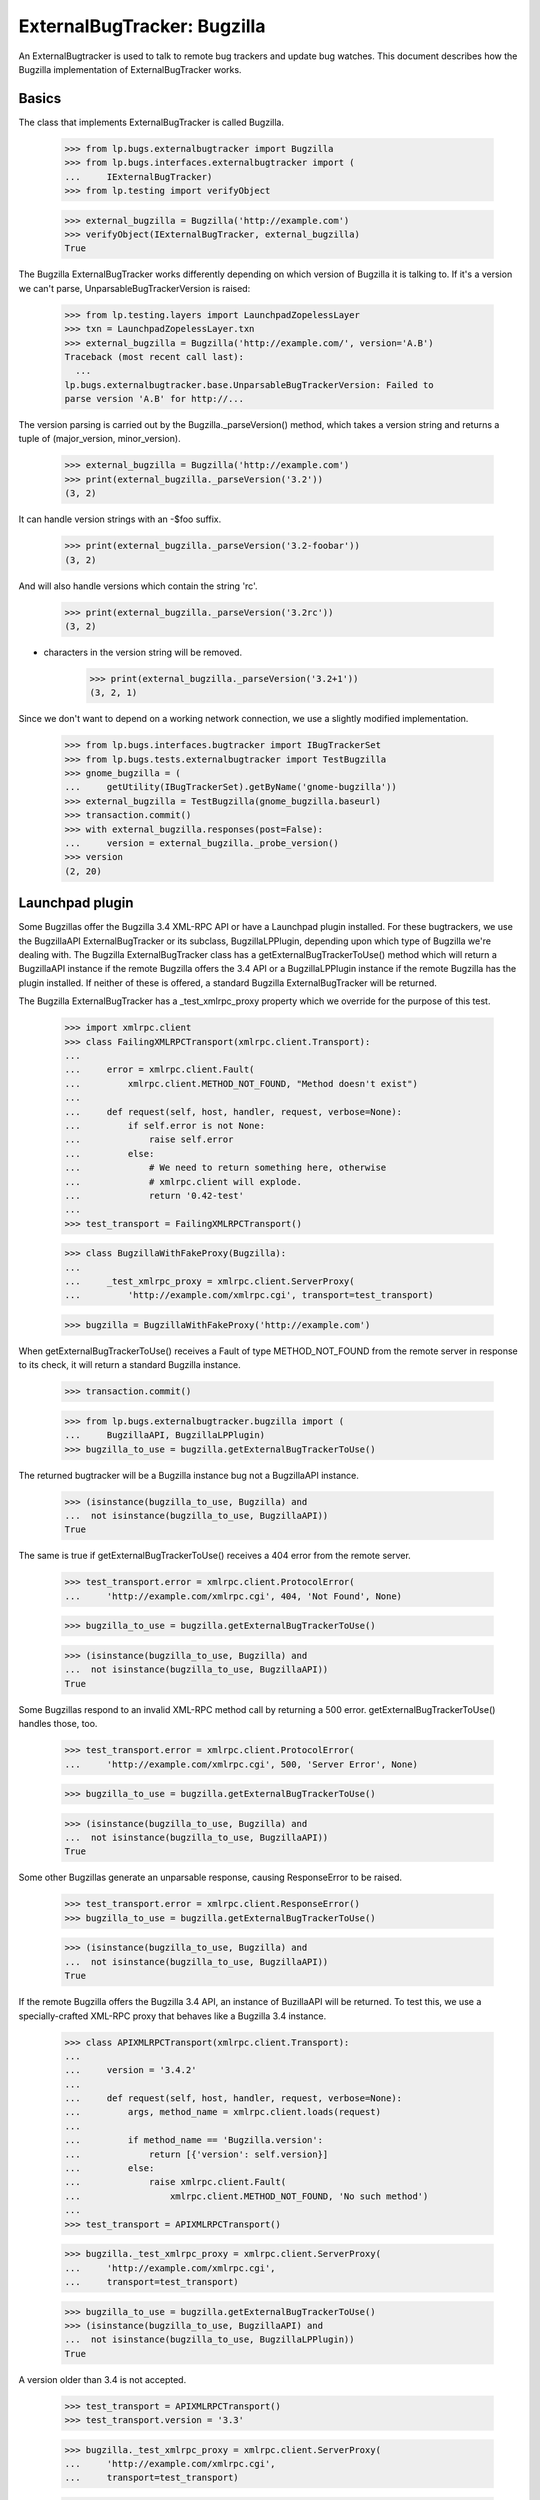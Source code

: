 ExternalBugTracker: Bugzilla
============================

An ExternalBugtracker is used to talk to remote bug trackers and update bug
watches. This document describes how the Bugzilla implementation of
ExternalBugTracker works.


Basics
------

The class that implements ExternalBugTracker is called Bugzilla.

    >>> from lp.bugs.externalbugtracker import Bugzilla
    >>> from lp.bugs.interfaces.externalbugtracker import (
    ...     IExternalBugTracker)
    >>> from lp.testing import verifyObject

    >>> external_bugzilla = Bugzilla('http://example.com')
    >>> verifyObject(IExternalBugTracker, external_bugzilla)
    True

The Bugzilla ExternalBugTracker works differently depending on which
version of Bugzilla it is talking to. If it's a version we can't parse,
UnparsableBugTrackerVersion is raised:

    >>> from lp.testing.layers import LaunchpadZopelessLayer
    >>> txn = LaunchpadZopelessLayer.txn
    >>> external_bugzilla = Bugzilla('http://example.com/', version='A.B')
    Traceback (most recent call last):
      ...
    lp.bugs.externalbugtracker.base.UnparsableBugTrackerVersion: Failed to
    parse version 'A.B' for http://...

The version parsing is carried out by the Bugzilla._parseVersion()
method, which takes a version string and returns a tuple of
(major_version, minor_version).

    >>> external_bugzilla = Bugzilla('http://example.com')
    >>> print(external_bugzilla._parseVersion('3.2'))
    (3, 2)

It can handle version strings with an -$foo suffix.

    >>> print(external_bugzilla._parseVersion('3.2-foobar'))
    (3, 2)

And will also handle versions which contain the string 'rc'.

    >>> print(external_bugzilla._parseVersion('3.2rc'))
    (3, 2)

+ characters in the version string will be removed.

    >>> print(external_bugzilla._parseVersion('3.2+1'))
    (3, 2, 1)

Since we don't want to depend on a working network connection, we use a
slightly modified implementation.

    >>> from lp.bugs.interfaces.bugtracker import IBugTrackerSet
    >>> from lp.bugs.tests.externalbugtracker import TestBugzilla
    >>> gnome_bugzilla = (
    ...     getUtility(IBugTrackerSet).getByName('gnome-bugzilla'))
    >>> external_bugzilla = TestBugzilla(gnome_bugzilla.baseurl)
    >>> transaction.commit()
    >>> with external_bugzilla.responses(post=False):
    ...     version = external_bugzilla._probe_version()
    >>> version
    (2, 20)


Launchpad plugin
----------------

Some Bugzillas offer the Bugzilla 3.4 XML-RPC API or have a Launchpad
plugin installed. For these bugtrackers, we use the BugzillaAPI
ExternalBugTracker or its subclass, BugzillaLPPlugin, depending upon
which type of Bugzilla we're dealing with. The Bugzilla
ExternalBugTracker class has a getExternalBugTrackerToUse() method which
will return a BugzillaAPI instance if the remote Bugzilla offers the 3.4
API or a  BugzillaLPPlugin instance if the remote Bugzilla has the
plugin installed. If neither of these is offered, a standard Bugzilla
ExternalBugTracker will be returned.

The Bugzilla ExternalBugTracker has a _test_xmlrpc_proxy property which
we override for the purpose of this test.

    >>> import xmlrpc.client
    >>> class FailingXMLRPCTransport(xmlrpc.client.Transport):
    ...
    ...     error = xmlrpc.client.Fault(
    ...         xmlrpc.client.METHOD_NOT_FOUND, "Method doesn't exist")
    ...
    ...     def request(self, host, handler, request, verbose=None):
    ...         if self.error is not None:
    ...             raise self.error
    ...         else:
    ...             # We need to return something here, otherwise
    ...             # xmlrpc.client will explode.
    ...             return '0.42-test'
    ...
    >>> test_transport = FailingXMLRPCTransport()

    >>> class BugzillaWithFakeProxy(Bugzilla):
    ...
    ...     _test_xmlrpc_proxy = xmlrpc.client.ServerProxy(
    ...         'http://example.com/xmlrpc.cgi', transport=test_transport)

    >>> bugzilla = BugzillaWithFakeProxy('http://example.com')

When getExternalBugTrackerToUse() receives a Fault of type
METHOD_NOT_FOUND from the remote server in response to its check, it
will return a standard Bugzilla instance.

    >>> transaction.commit()

    >>> from lp.bugs.externalbugtracker.bugzilla import (
    ...     BugzillaAPI, BugzillaLPPlugin)
    >>> bugzilla_to_use = bugzilla.getExternalBugTrackerToUse()

The returned bugtracker will be a Bugzilla instance bug not a
BugzillaAPI instance.

    >>> (isinstance(bugzilla_to_use, Bugzilla) and
    ...  not isinstance(bugzilla_to_use, BugzillaAPI))
    True

The same is true if getExternalBugTrackerToUse() receives a 404 error
from the remote server.

    >>> test_transport.error = xmlrpc.client.ProtocolError(
    ...     'http://example.com/xmlrpc.cgi', 404, 'Not Found', None)

    >>> bugzilla_to_use = bugzilla.getExternalBugTrackerToUse()

    >>> (isinstance(bugzilla_to_use, Bugzilla) and
    ...  not isinstance(bugzilla_to_use, BugzillaAPI))
    True

Some Bugzillas respond to an invalid XML-RPC method call by returning a
500 error. getExternalBugTrackerToUse() handles those, too.

    >>> test_transport.error = xmlrpc.client.ProtocolError(
    ...     'http://example.com/xmlrpc.cgi', 500, 'Server Error', None)

    >>> bugzilla_to_use = bugzilla.getExternalBugTrackerToUse()

    >>> (isinstance(bugzilla_to_use, Bugzilla) and
    ...  not isinstance(bugzilla_to_use, BugzillaAPI))
    True

Some other Bugzillas generate an unparsable response, causing
ResponseError to be raised.

    >>> test_transport.error = xmlrpc.client.ResponseError()
    >>> bugzilla_to_use = bugzilla.getExternalBugTrackerToUse()

    >>> (isinstance(bugzilla_to_use, Bugzilla) and
    ...  not isinstance(bugzilla_to_use, BugzillaAPI))
    True

If the remote Bugzilla offers the Bugzilla 3.4 API, an instance of
BuzillaAPI will be returned. To test this, we use a specially-crafted
XML-RPC proxy that behaves like a Bugzilla 3.4 instance.

    >>> class APIXMLRPCTransport(xmlrpc.client.Transport):
    ...
    ...     version = '3.4.2'
    ...
    ...     def request(self, host, handler, request, verbose=None):
    ...         args, method_name = xmlrpc.client.loads(request)
    ...
    ...         if method_name == 'Bugzilla.version':
    ...             return [{'version': self.version}]
    ...         else:
    ...             raise xmlrpc.client.Fault(
    ...                 xmlrpc.client.METHOD_NOT_FOUND, 'No such method')
    ...
    >>> test_transport = APIXMLRPCTransport()

    >>> bugzilla._test_xmlrpc_proxy = xmlrpc.client.ServerProxy(
    ...     'http://example.com/xmlrpc.cgi',
    ...     transport=test_transport)

    >>> bugzilla_to_use = bugzilla.getExternalBugTrackerToUse()
    >>> (isinstance(bugzilla_to_use, BugzillaAPI) and
    ...  not isinstance(bugzilla_to_use, BugzillaLPPlugin))
    True

A version older than 3.4 is not accepted.

    >>> test_transport = APIXMLRPCTransport()
    >>> test_transport.version = '3.3'

    >>> bugzilla._test_xmlrpc_proxy = xmlrpc.client.ServerProxy(
    ...     'http://example.com/xmlrpc.cgi',
    ...     transport=test_transport)

    >>> bugzilla_to_use = bugzilla.getExternalBugTrackerToUse()
    >>> isinstance(bugzilla_to_use, BugzillaAPI)
    False

bugzilla.mozilla.org uses a date-based version scheme.  This is accepted.

    >>> test_transport = APIXMLRPCTransport()
    >>> test_transport.version = '20181108.1'

    >>> bugzilla._test_xmlrpc_proxy = xmlrpc.client.ServerProxy(
    ...     'http://example.com/xmlrpc.cgi',
    ...     transport=test_transport)

    >>> bugzilla_to_use = bugzilla.getExternalBugTrackerToUse()
    >>> (isinstance(bugzilla_to_use, BugzillaAPI) and
    ...  not isinstance(bugzilla_to_use, BugzillaLPPlugin))
    True

If the remote system has the Launchpad plugin installed, an
getExternalBugTrackerToUse() will return a BugzillaLPPlugin instance.

    >>> class PluginXMLRPCTransport(xmlrpc.client.Transport):
    ...
    ...     def request(self, host, handler, request, verbose=None):
    ...         args, method_name = xmlrpc.client.loads(request)
    ...
    ...         if method_name == 'Launchpad.plugin_version':
    ...             return [{'version': '0.2'}]
    ...         else:
    ...             raise xmlrpc.client.Fault(
    ...                 xmlrpc.client.METHOD_NOT_FOUND, 'No such method')
    ...
    >>> test_transport = PluginXMLRPCTransport()

    >>> bugzilla._test_xmlrpc_proxy = xmlrpc.client.ServerProxy(
    ...     'http://example.com/xmlrpc.cgi',
    ...     transport=test_transport)

    >>> bugzilla_to_use = bugzilla.getExternalBugTrackerToUse()
    >>> isinstance(bugzilla_to_use, BugzillaLPPlugin)
    True

Older versions of the Bugzilla API return tuples rather than mappings
in response to XML-RPC calls. When something other than a mapping is
returned, the standard non-API non-plugin external bug tracker is
selected.

    >>> class OldXMLRPCTransport(xmlrpc.client.Transport):
    ...     def request(self, host, handler, request, verbose=None):
    ...         args, method_name = xmlrpc.client.loads(request)
    ...
    ...         if method_name == 'Bugzilla.version':
    ...             return ('versionResponse', {'version': '3.2.5+'})
    ...         else:
    ...             raise xmlrpc.client.Fault(
    ...                 xmlrpc.client.METHOD_NOT_FOUND, 'No such method')
    ...
    >>> test_transport = OldXMLRPCTransport()

    >>> bugzilla._test_xmlrpc_proxy = xmlrpc.client.ServerProxy(
    ...     'http://example.com/xmlrpc.cgi',
    ...     transport=test_transport)

    >>> bugzilla_to_use = bugzilla.getExternalBugTrackerToUse()
    >>> (isinstance(bugzilla_to_use, BugzillaAPI) or
    ...  isinstance(bugzilla_to_use, BugzillaLPPlugin))
    False

Some Bugzillas return 'Client' instead of METHOD_NOT_FOUND when a method
is not discovered over XML-RPC. It's not clear if this is an error in
Bugzilla or in and XML-RPC library used by Bugzilla. In any case, we
recognize and treat it the same as METHOD_NOT_FOUND.

    >>> class OldBrokenXMLRPCTransport(xmlrpc.client.Transport):
    ...     def request(self, host, handler, request, verbose=None):
    ...         args, method_name = xmlrpc.client.loads(request)
    ...
    ...         if method_name == 'Bugzilla.version':
    ...             return ('versionResponse', {'version': '3.2.5+'})
    ...         else:
    ...             raise xmlrpc.client.Fault('Client', 'No such method')
    ...
    >>> test_transport = OldBrokenXMLRPCTransport()

    >>> bugzilla._test_xmlrpc_proxy = xmlrpc.client.ServerProxy(
    ...     'http://example.com/xmlrpc.cgi',
    ...     transport=test_transport)

    >>> bugzilla_to_use = bugzilla.getExternalBugTrackerToUse()
    >>> (isinstance(bugzilla_to_use, BugzillaAPI) or
    ...  isinstance(bugzilla_to_use, BugzillaLPPlugin))
    False


Status Conversion
-----------------

It contains a function for converting one of its own status to a Malone
status. Bugzilla statuses consist of two parts, the status, and the
resolution, separated by a space character. The resolution only exists
if the bug is closed:

    >>> external_bugzilla.convertRemoteStatus('UNCONFIRMED').title
    'New'
    >>> external_bugzilla.convertRemoteStatus('NEW').title
    'Confirmed'
    >>> external_bugzilla.convertRemoteStatus('ASSIGNED').title
    'In Progress'
    >>> external_bugzilla.convertRemoteStatus('REOPENED').title
    'Confirmed'
    >>> external_bugzilla.convertRemoteStatus('NEEDINFO').title
    'Incomplete'
    >>> external_bugzilla.convertRemoteStatus('NEEDINFO_REPORTER').title
    'Incomplete'
    >>> external_bugzilla.convertRemoteStatus('NEEDSINFO').title
    'Incomplete'
    >>> external_bugzilla.convertRemoteStatus('MODIFIED').title
    'Fix Committed'
    >>> external_bugzilla.convertRemoteStatus('UPSTREAM').title
    'Confirmed'
    >>> external_bugzilla.convertRemoteStatus('PENDINGUPLOAD').title
    'Fix Committed'
    >>> external_bugzilla.convertRemoteStatus('RESOLVED FIXED').title
    'Fix Released'
    >>> external_bugzilla.convertRemoteStatus('RESOLVED UPSTREAM').title
    "Won't Fix"
    >>> external_bugzilla.convertRemoteStatus(
    ...     'CLOSED PATCH_ALREADY_AVAILABLE').title
    'Fix Released'
    >>> external_bugzilla.convertRemoteStatus('RESOLVED CODE_FIX').title
    'Fix Released'
    >>> external_bugzilla.convertRemoteStatus('VERIFIED WONTFIX').title
    "Won't Fix"
    >>> external_bugzilla.convertRemoteStatus('CLOSED INVALID').title
    'Invalid'
    >>> external_bugzilla.convertRemoteStatus('CLOSED DUPLICATE').title
    'Invalid'
    >>> external_bugzilla.convertRemoteStatus('CLOSED UPSTREAM').title
    "Won't Fix"
    >>> external_bugzilla.convertRemoteStatus('CLOSED EOL').title
    "Won't Fix"
    >>> external_bugzilla.convertRemoteStatus('CLOSED DEFERRED').title
    "Won't Fix"

If the status can't be converted an UnknownRemoteStatusError will be
returned.

    >>> external_bugzilla.convertRemoteStatus('FOO').title
    Traceback (most recent call last):
      ...
    lp.bugs.externalbugtracker.base.UnknownRemoteStatusError: FOO
    >>> external_bugzilla.convertRemoteStatus('CLOSED BAR').title
    Traceback (most recent call last):
      ...
    lp.bugs.externalbugtracker.base.UnknownRemoteStatusError: CLOSED BAR


Importance Conversion
---------------------

There is also a function for conversion of bugzilla importances to
launchpad importances.  The Bugzilla importance is comprised of priority
and severity, but we only use severity in mapping the value unless it
isn't available in which case we map against priority values.

    >>> external_bugzilla.convertRemoteImportance('URGENT BLOCKER').title
    'Critical'
    >>> external_bugzilla.convertRemoteImportance('LOW BLOCKER').title
    'Critical'
    >>> external_bugzilla.convertRemoteImportance('BLOCKER').title
    'Critical'

    >>> external_bugzilla.convertRemoteImportance('URGENT CRITICAL').title
    'Critical'
    >>> external_bugzilla.convertRemoteImportance('LOW CRITICAL').title
    'Critical'
    >>> external_bugzilla.convertRemoteImportance('CRITICAL').title
    'Critical'

    >>> external_bugzilla.convertRemoteImportance('URGENT MAJOR').title
    'High'
    >>> external_bugzilla.convertRemoteImportance('LOW MAJOR').title
    'High'
    >>> external_bugzilla.convertRemoteImportance('MAJOR').title
    'High'
    >>> external_bugzilla.convertRemoteImportance('CRASH').title
    'High'
    >>> external_bugzilla.convertRemoteImportance('GRAVE').title
    'High'

    >>> external_bugzilla.convertRemoteImportance('URGENT NORMAL').title
    'Medium'
    >>> external_bugzilla.convertRemoteImportance('LOW NORMAL').title
    'Medium'
    >>> external_bugzilla.convertRemoteImportance('NORMAL').title
    'Medium'
    >>> external_bugzilla.convertRemoteImportance('NOR').title
    'Medium'

    >>> external_bugzilla.convertRemoteImportance('URGENT MINOR').title
    'Low'
    >>> external_bugzilla.convertRemoteImportance('LOW MINOR').title
    'Low'
    >>> external_bugzilla.convertRemoteImportance('MINOR').title
    'Low'

    >>> external_bugzilla.convertRemoteImportance('URGENT TRIVIAL').title
    'Low'
    >>> external_bugzilla.convertRemoteImportance('LOW TRIVIAL').title
    'Low'
    >>> external_bugzilla.convertRemoteImportance('TRIVIAL').title
    'Low'

    >>> external_bugzilla.convertRemoteImportance('LOW ENHANCEMENT').title
    'Wishlist'
    >>> external_bugzilla.convertRemoteImportance('ENHANCEMENT').title
    'Wishlist'
    >>> external_bugzilla.convertRemoteImportance('WISHLIST').title
    'Wishlist'

    >>> external_bugzilla.convertRemoteImportance('IMMEDIATE').title
    'Critical'
    >>> external_bugzilla.convertRemoteImportance('URGENT').title
    'Critical'
    >>> external_bugzilla.convertRemoteImportance('HIGH').title
    'High'
    >>> external_bugzilla.convertRemoteImportance('MEDIUM').title
    'Medium'
    >>> external_bugzilla.convertRemoteImportance('LOW').title
    'Low'

    >>> external_bugzilla.convertRemoteImportance('P5').title
    'Critical'
    >>> external_bugzilla.convertRemoteImportance('P4').title
    'High'
    >>> external_bugzilla.convertRemoteImportance('P3').title
    'Medium'
    >>> external_bugzilla.convertRemoteImportance('P2').title
    'Low'
    >>> external_bugzilla.convertRemoteImportance('P1').title
    'Low'

A priority or severity of 'UNSPECIFIED' turns into
BugTaskImportance.UNDECIDED unless the other field gives us something
better.

    >>> external_bugzilla.convertRemoteImportance('URGENT UNSPECIFIED').title
    'Critical'
    >>> external_bugzilla.convertRemoteImportance(
    ...     'UNSPECIFIED UNSPECIFIED').title
    'Undecided'
    >>> external_bugzilla.convertRemoteImportance('UNSPECIFIED').title
    'Undecided'

Some bugzillas don't provide a value, resulting in blank strings for
priority and severity.  We simply leave the importance unknown in this
case.

    >>> external_bugzilla.convertRemoteImportance('').title
    'Unknown'

However, we still treat as an error if the priority or severity are set
to some other unexpected string.

    >>> external_bugzilla.convertRemoteImportance('foo bar')
    Traceback (most recent call last):
    ...
    lp.bugs.externalbugtracker.base.UnknownRemoteImportanceError: foo bar
    >>> external_bugzilla.convertRemoteImportance('%&*@*#&$%!')
    Traceback (most recent call last):
    ...
    lp.bugs.externalbugtracker.base.UnknownRemoteImportanceError: %&*@*#&$%!



Updating Bug Watches
--------------------

The main use of an ExternalBugtracker is to update bug watches. This is
done through updateBugWatches(), which expects a list of bug watches to
update:

    >>> from lp.services.log.logger import FakeLogger
    >>> from lp.bugs.scripts.checkwatches import CheckwatchesMaster
    >>> bug_watch_updater = CheckwatchesMaster(txn, logger=FakeLogger())
    >>> for bug_watch in gnome_bugzilla.watches:
    ...     print("%s: %s %s" % (bug_watch.remotebug,
    ...           bug_watch.remotestatus,
    ...           bug_watch.remote_importance))
    304070: None None
    3224:  None
    >>> with external_bugzilla.responses():
    ...     bug_watch_updater.updateBugWatches(
    ...         external_bugzilla, gnome_bugzilla.watches)
    INFO Updating 2 watches for 2 bugs on http://bugzilla.gnome.org/bugs
    INFO Didn't find bug '304070' on
    http://bugzilla.gnome.org/bugs (local bugs: 15).

    >>> for bug_watch in gnome_bugzilla.watches:
    ...     print("%s: %s %s" % (bug_watch.remotebug,
    ...           bug_watch.remotestatus,
    ...           bug_watch.remote_importance))
    304070: None None
    3224: RESOLVED FIXED MINOR URGENT

Let's add a handful of watches:

    >>> from lp.bugs.interfaces.bug import IBugSet
    >>> from lp.bugs.interfaces.bugwatch import IBugWatchSet
    >>> from lp.registry.interfaces.person import IPersonSet
    >>> sample_person = getUtility(IPersonSet).getByEmail(
    ...     'test@canonical.com')
    >>> bug_one = getUtility(IBugSet).get(1)
    >>> bug_watch_set = getUtility(IBugWatchSet)

    >>> expected_remote_statuses = dict(
    ...     [(int(bug_watch.remotebug), bug_watch.remotestatus)
    ...      for bug_watch in gnome_bugzilla.watches])
    >>> expected_remote_importances = dict(
    ...     [(int(bug_watch.remotebug), bug_watch.remote_importance)
    ...      for bug_watch in gnome_bugzilla.watches])
    >>> for remote_bug_id in range(50,55):
    ...     bug_watch = bug_watch_set.createBugWatch(
    ...         bug=bug_one, owner=sample_person, bugtracker=gnome_bugzilla,
    ...         remotebug=str(remote_bug_id))
    ...     external_bugzilla.bugzilla_bugs[remote_bug_id] = (
    ...         'RESOLVED', 'FIXED', 'HIGH', 'ENHANCEMENT')
    ...     expected_remote_statuses[remote_bug_id] = 'RESOLVED FIXED'
    ...     expected_remote_importances[remote_bug_id] = 'HIGH ENHANCEMENT'

Set the batch threshold higher than the number of bug watches.

    >>> external_bugzilla.batch_query_threshold = 10

Then updateBugWatches() will make one request per bug watch:

    >>> with external_bugzilla.responses(trace_calls=True, get=False):
    ...     bug_watch_updater.updateBugWatches(
    ...         external_bugzilla, gnome_bugzilla.watches)
    INFO Updating 7 watches for 7 bugs on http://bugzilla.gnome.org/bugs
    INFO Didn't find bug '304070' on
    http://bugzilla.gnome.org/bugs (local bugs: 15).
    POST http://bugzilla.gnome.org/bugs/buglist.cgi
    POST http://bugzilla.gnome.org/bugs/buglist.cgi
    POST http://bugzilla.gnome.org/bugs/buglist.cgi
    POST http://bugzilla.gnome.org/bugs/buglist.cgi
    POST http://bugzilla.gnome.org/bugs/buglist.cgi
    POST http://bugzilla.gnome.org/bugs/buglist.cgi
    POST http://bugzilla.gnome.org/bugs/buglist.cgi

    >>> remote_statuses = dict(
    ...     [(int(bug_watch.remotebug), bug_watch.remotestatus)
    ...      for bug_watch in gnome_bugzilla.watches])
    >>> remote_statuses == expected_remote_statuses
    True

    >>> remote_importances = dict(
    ...     [(int(bug_watch.remotebug), bug_watch.remote_importance)
    ...      for bug_watch in gnome_bugzilla.watches])
    >>> remote_importances == expected_remote_importances
    True

Let's add a few more watches:

    >>> expected_remote_statuses = dict(
    ...     [(int(bug_watch.remotebug), bug_watch.remotestatus)
    ...      for bug_watch in gnome_bugzilla.watches])
    >>> expected_remote_importances = dict(
    ...     [(int(bug_watch.remotebug), bug_watch.remote_importance)
    ...      for bug_watch in gnome_bugzilla.watches])
    >>> for remote_bug_id in range(100,300):
    ...     bug_watch = bug_watch_set.createBugWatch(
    ...         bug=bug_one, owner=sample_person, bugtracker=gnome_bugzilla,
    ...         remotebug=str(remote_bug_id))
    ...     external_bugzilla.bugzilla_bugs[remote_bug_id] = (
    ...         'ASSIGNED', '', 'MEDIUM', 'URGENT')
    ...     expected_remote_statuses[remote_bug_id] = 'ASSIGNED'
    ...     expected_remote_importances[remote_bug_id] = 'MEDIUM URGENT'


Set the batch threshold very low and remove the batch size limit:

    >>> external_bugzilla.batch_query_threshold = 0
    >>> external_bugzilla.batch_size = None

Instead of issuing one request per bug watch, like was done before,
updateBugWatches() issues only one request to update all watches:

    >>> with external_bugzilla.responses(trace_calls=True, get=False):
    ...     bug_watch_updater.updateBugWatches(
    ...         external_bugzilla, gnome_bugzilla.watches)
    INFO Updating 207 watches for 207 bugs...
    INFO Didn't find bug '304070' on
    http://bugzilla.gnome.org/bugs (local bugs: 15).
    POST http://bugzilla.gnome.org/bugs/buglist.cgi

    >>> remote_statuses = dict(
    ...     [(int(bug_watch.remotebug), bug_watch.remotestatus)
    ...      for bug_watch in gnome_bugzilla.watches])
    >>> remote_statuses == expected_remote_statuses
    True

    >>> remote_importances = dict(
    ...     [(int(bug_watch.remotebug), bug_watch.remote_importance)
    ...      for bug_watch in gnome_bugzilla.watches])
    >>> remote_importances == expected_remote_importances
    True

updateBugWatches() updates the lastchecked attribute on the watches, so
now no bug watches are in need of updating:

    >>> from lp.services.database.sqlbase import flush_database_updates
    >>> flush_database_updates()
    >>> gnome_bugzilla.watches_needing_update.count()
    0

If the status isn't different, the lastchanged attribute doesn't get
updated:

    >>> import pytz
    >>> from datetime import datetime, timedelta
    >>> bug_watch = gnome_bugzilla.watches[0]
    >>> now = datetime.now(pytz.timezone('UTC'))
    >>> bug_watch.lastchanged = now - timedelta(weeks=2)
    >>> old_last_changed = bug_watch.lastchanged
    >>> with external_bugzilla.responses(get=False):
    ...     bug_watch_updater.updateBugWatches(external_bugzilla, [bug_watch])
    INFO Updating 1 watches for 1 bugs on http://bugzilla.gnome.org/bugs
    >>> bug_watch.lastchanged == old_last_changed
    True

Now let's take a look at what happens when a bug watch is linked to
from a bug task.

    >>> bug_nine = getUtility(IBugSet).get(9)
    >>> thunderbird_task = bug_nine.bugtasks[0]
    >>> print(thunderbird_task.status.title)
    Unknown
    >>> thunderbird_task.bugwatch.remotestatus is None
    True
    >>> thunderbird_task.bugwatch.remote_importance is None
    True

Importance gets updated for Bugzilla bugs.  Let's set it to some bogus
value, and see that it gets set to a proper value.

    >>> from lp.bugs.interfaces.bugtask import BugTaskImportance
    >>> thunderbird_task.transitionToImportance(
    ...     BugTaskImportance.HIGH,
    ...     thunderbird_task.pillar.owner)

We need to create a new ExternalBugtracker for the Mozilla tracker:

    >>> mozilla_bugzilla = getUtility(IBugTrackerSet).getByName(
    ...     'mozilla.org')
    >>> external_bugzilla = TestBugzilla(mozilla_bugzilla.baseurl, '2.20')
    >>> external_bugzilla.bugzilla_bugs = {1234: (
    ...     'ASSIGNED', '', 'MEDIUM', 'ENHANCEMENT')}

Let's update the bug watch, and see that the linked bug watch got
synced:

    >>> with external_bugzilla.responses(get=False):
    ...     bug_watch_updater.updateBugWatches(
    ...         external_bugzilla, [thunderbird_task.bugwatch])
    INFO Updating 1 watches for 1 bugs on https://bugzilla.mozilla.org

    >>> bug_nine = getUtility(IBugSet).get(9)
    >>> thunderbird_task = bug_nine.bugtasks[0]
    >>> print(thunderbird_task.status.title)
    In Progress
    >>> print(thunderbird_task.importance.title)
    Wishlist
    >>> print(thunderbird_task.bugwatch.remotestatus)
    ASSIGNED
    >>> print(thunderbird_task.bugwatch.remote_importance)
    MEDIUM ENHANCEMENT

If we change the bugtask status, it will be updated again even though
the remote status hasn't changed. This can happen if we change the
status mapping.

    >>> from lp.bugs.interfaces.bugtask import BugTaskStatus
    >>> thunderbird_task.transitionToStatus(
    ...     BugTaskStatus.CONFIRMED,
    ...     getUtility(IPersonSet).getByName('no-priv'))
    >>> with external_bugzilla.responses(get=False):
    ...     bug_watch_updater.updateBugWatches(
    ...         external_bugzilla, [thunderbird_task.bugwatch])
    INFO Updating 1 watches for 1 bugs on https://bugzilla.mozilla.org

    >>> bug_nine = getUtility(IBugSet).get(9)
    >>> thunderbird_task = bug_nine.bugtasks[0]
    >>> print(thunderbird_task.status.title)
    In Progress
    >>> print(thunderbird_task.importance.title)
    Wishlist
    >>> print(thunderbird_task.bugwatch.remotestatus)
    ASSIGNED
    >>> print(thunderbird_task.bugwatch.remote_importance)
    MEDIUM ENHANCEMENT

If there are two bug watches, linked to different bugs, pointing to the
same remote bug, both will of course be updated.

    >>> external_bugzilla.bugzilla_bugs[42] = (
    ...     'RESOLVED', 'FIXED', 'LOW', 'BLOCKER')
    >>> bug_watch1 = bug_watch_set.createBugWatch(
    ...     bug=bug_one, owner=sample_person, bugtracker=mozilla_bugzilla,
    ...     remotebug='42')
    >>> bug_watch1_id = bug_watch1.id
    >>> bug_two = getUtility(IBugSet).get(2)
    >>> bug_watch2 = bug_watch_set.createBugWatch(
    ...     bug=bug_two, owner=sample_person, bugtracker=mozilla_bugzilla,
    ...     remotebug='42')
    >>> bug_watch2_id = bug_watch2.id
    >>> with external_bugzilla.responses(get=False):
    ...     bug_watch_updater.updateBugWatches(
    ...         external_bugzilla, [bug_watch1, bug_watch2])
    INFO Updating 2 watches for 1 bugs on https://bugzilla.mozilla.org

    >>> bug_watch1 = getUtility(IBugWatchSet).get(bug_watch1_id)
    >>> print(bug_watch1.remotestatus)
    RESOLVED FIXED
    >>> print(bug_watch1.remote_importance)
    LOW BLOCKER
    >>> bug_watch2 = getUtility(IBugWatchSet).get(bug_watch2_id)
    >>> print(bug_watch2.remotestatus)
    RESOLVED FIXED
    >>> print(bug_watch2.remote_importance)
    LOW BLOCKER

If updateBugWatches() can't parse the XML file returned from the remote
bug tracker, an error is logged.

    >>> import re
    >>> with external_bugzilla.responses() as requests_mock:
    ...     requests_mock.reset()
    ...     requests_mock.add('POST', re.compile(r'.*'), body='<invalid xml>')
    ...     bug_watch_updater.updateBugWatches(
    ...         external_bugzilla, [bug_watch1, bug_watch2])
    Traceback (most recent call last):
    ...
    lp.bugs.externalbugtracker.base.UnparsableBugData: Failed to parse XML
    description for https://bugzilla.mozilla.org...

The error is also recorded in each bug watch's last_error_type field so that
it can be displayed to the user.

    >>> bug_watch1 = getUtility(IBugWatchSet).get(bug_watch1_id)
    >>> bug_watch1.last_error_type.title
    'Unparsable Bug'
    >>> bug_watch2 = getUtility(IBugWatchSet).get(bug_watch2_id)
    >>> bug_watch2.last_error_type.title
    'Unparsable Bug'


Getting Remote Product
----------------------

getRemoteProduct() returns the product a remote bug is associated with
in Bugzilla. getRemoteProduct() has to be called after
initializeRemoteBugDB() has been called, in order for the bug
information to be fetched from the external Bugzilla instance.

    >>> transaction.commit()

    >>> external_bugzilla = TestBugzilla()
    >>> external_bugzilla.bugzilla_bugs = {84: (
    ...     'RESOLVED', 'FIXED', 'MEDIUM', 'NORMAL')}
    >>> with external_bugzilla.responses():
    ...     external_bugzilla.initializeRemoteBugDB(['84'])
    >>> print(external_bugzilla.remote_bug_product['84'])
    product-84
    >>> print(external_bugzilla.getRemoteProduct('84'))
    product-84

Sometimes we might not get the product in the bug listing. In these
cases getRemoteProduct() returns None.

    >>> external_bugzilla = TestBugzilla()
    >>> external_bugzilla.bugzilla_bugs = {84: (
    ...     'RESOLVED', 'FIXED', 'MEDIUM', 'NORMAL')}

Make the buglist XML not include the product tag.

    >>> external_bugzilla.bug_item_file = 'gnome_bug_li_item_noproduct.xml'
    >>> with external_bugzilla.responses():
    ...     external_bugzilla.initializeRemoteBugDB(['84'])
    >>> print(external_bugzilla.getRemoteProduct('84'))
    None

Requesting the product for a bug that doesn't exist raises BugNotFound.

    >>> external_bugzilla = TestBugzilla()
    >>> external_bugzilla.bugzilla_bugs = {84: (
    ...     'RESOLVED', 'FIXED', 'MEDIUM', 'NORMAL')}
    >>> with external_bugzilla.responses():
    ...     external_bugzilla.initializeRemoteBugDB(['84'])
    >>> external_bugzilla.getRemoteProduct('42')
    Traceback (most recent call last):
    ...
    lp.bugs.externalbugtracker.base.BugNotFound: 42
